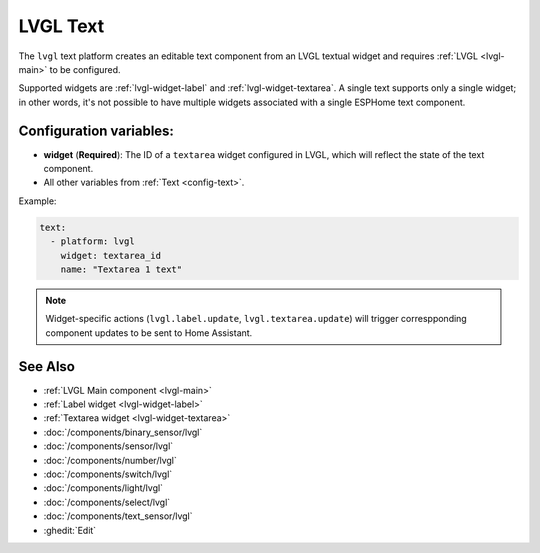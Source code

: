.. _lvgl-txt:

LVGL Text
=========

.. seo::
    :description: Instructions for setting up an LVGL Text component.
    :image: ../images/lvgl_c_txt.png

The ``lvgl`` text platform creates an editable text component from an LVGL textual widget and requires :ref:`LVGL <lvgl-main>` to be configured.

Supported widgets are :ref:`lvgl-widget-label` and :ref:`lvgl-widget-textarea`. A single text supports only a single widget; in other words, it's not possible to have multiple widgets associated with a single ESPHome text component.

Configuration variables:
------------------------

- **widget** (**Required**): The ID of a ``textarea`` widget configured in LVGL, which will reflect the state of the text component.
- All other variables from :ref:`Text <config-text>`.

Example:

.. code-block:: yaml

    text:
      - platform: lvgl
        widget: textarea_id
        name: "Textarea 1 text"

.. note::

    Widget-specific actions (``lvgl.label.update``, ``lvgl.textarea.update``) will trigger correspponding component updates to be sent to Home Assistant.

See Also
--------
- :ref:`LVGL Main component <lvgl-main>`
- :ref:`Label widget <lvgl-widget-label>`
- :ref:`Textarea widget <lvgl-widget-textarea>`
- :doc:`/components/binary_sensor/lvgl`
- :doc:`/components/sensor/lvgl`
- :doc:`/components/number/lvgl`
- :doc:`/components/switch/lvgl`
- :doc:`/components/light/lvgl`
- :doc:`/components/select/lvgl`
- :doc:`/components/text_sensor/lvgl`
- :ghedit:`Edit`
